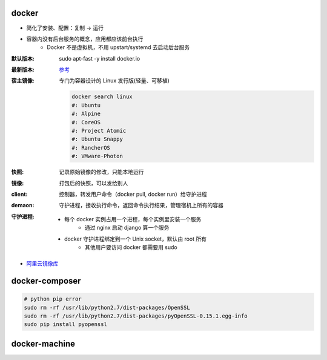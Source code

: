docker
=======
- 简化了安装、配置：复制 -> 运行
- 容器内没有后台服务的概念，应用都应该前台执行
    - Docker 不是虚拟机，不用 upstart/systemd 去启动后台服务

:默认版本: sudo apt-fast -y install docker.io
:最新版本: `参考 <./install.sh>`_
:宿主镜像: 专门为容器设计的 Linux 发行版(轻量、可移植)

    .. code-block:: bash

        docker search linux
        #: Ubuntu
        #: Alpine
        #: CoreOS
        #: Project Atomic
        #: Ubuntu Snappy
        #: RancherOS
        #: VMware-Photon
:快照: 记录原始镜像的修改，只能本地运行
:镜像: 打包后的快照，可以发给别人
:client: 控制器，转发用户命令（docker pull, docker run）给守护进程
:demaon: 守护进程，接收执行命令，返回命令执行结果，管理宿机上所有的容器
:守护进程:
    - 每个 docker 实例占用一个进程，每个实例里安装一个服务
        - 通过 nginx 启动 django 算一个服务
    - docker 守护进程绑定到一个 Unix socket，默认由 root 所有
        - 其他用户要访问 docker 都需要用 sudo

- `阿里云镜像库 <https://dev.aliyun.com/search.html>`_


docker-composer
================
.. code-block:: bash

    # python pip error
    sudo rm -rf /usr/lib/python2.7/dist-packages/OpenSSL
    sudo rm -rf /usr/lib/python2.7/dist-packages/pyOpenSSL-0.15.1.egg-info
    sudo pip install pyopenssl


docker-machine
===============